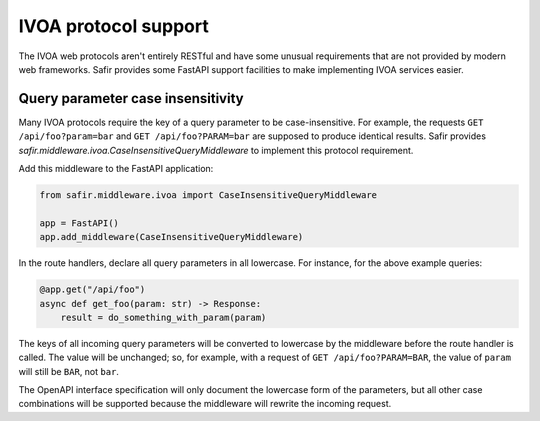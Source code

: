 #####################
IVOA protocol support
#####################

The IVOA web protocols aren't entirely RESTful and have some unusual requirements that are not provided by modern web frameworks.
Safir provides some FastAPI support facilities to make implementing IVOA services easier.

Query parameter case insensitivity
==================================

Many IVOA protocols require the key of a query parameter to be case-insensitive.
For example, the requests ``GET /api/foo?param=bar`` and ``GET /api/foo?PARAM=bar`` are supposed to produce identical results.
Safir provides `safir.middleware.ivoa.CaseInsensitiveQueryMiddleware` to implement this protocol requirement.

Add this middleware to the FastAPI application:

.. code-block:: python

   from safir.middleware.ivoa import CaseInsensitiveQueryMiddleware

   app = FastAPI()
   app.add_middleware(CaseInsensitiveQueryMiddleware)

In the route handlers, declare all query parameters in all lowercase.
For instance, for the above example queries:

.. code-block:: python

   @app.get("/api/foo")
   async def get_foo(param: str) -> Response:
       result = do_something_with_param(param)

The keys of all incoming query parameters will be converted to lowercase by the middleware before the route handler is called.
The value will be unchanged; so, for example, with a request of ``GET /api/foo?PARAM=BAR``, the value of ``param`` will still be ``BAR``, not ``bar``.

The OpenAPI interface specification will only document the lowercase form of the parameters, but all other case combinations will be supported because the middleware will rewrite the incoming request.
